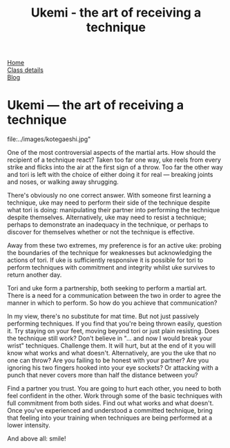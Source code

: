 #+TITLE: Ukemi - the art of receiving a technique

#+BEGIN_EXPORT html
<div class="menu">
<a href='/'>Home</a><br>
<a href='/classdetails/'> Class details</a><br>
<a href='/blog/'>Blog</a>
</div>
#+END_EXPORT


* Ukemi --- the art of receiving a technique

#+CAPTION:Demo at Oxford University: Chas throws Giles
file:../images/kotegaeshi.jpg"  

One of the most controversial aspects of the martial arts.  How
should the recipient of a technique react?  Taken too far one way, uke
reels from every strike and flicks into the air at the first sign of a
throw.  Too far the other way and tori is left with the choice of
either doing it for real --- breaking joints and noses, or walking away
shrugging.

There's obviously no one correct answer.  With someone first
learning a technique, uke may need to perform their side of the
technique despite what tori is doing: manipulating their partner into
performing the technique despite themselves.  Alternatively, uke may
need to resist a technique; perhaps to demonstrate an inadequacy in
the technique, or perhaps to discover for themselves whether or not
the technique is effective.

Away from these two extremes, my preference is for an active uke:
probing the boundaries of the technique for weaknesses but
acknowledging the actions of tori.  If uke is sufficiently responsive
it is possible for tori to perform techniques with commitment and
integrity whilst uke survives to return another day.

Tori and uke form a partnership, both seeking to perform
a martial art.  There is a need for a communication between the two in
order to agree the manner in which to perform.  So how do you achieve
that communication?

In my view, there's no substitute for mat time.  But not just
passively performing techniques.  If you find that you're being thrown
easily, question it.  Try staying on your feet, moving beyond tori or
just plain resisting.  Does the technique still work?  Don't believe
in "... and now I would break your wrist" techniques.  Challenge them.
It will hurt, but at the end of it you will know what works and what
doesn't.  Alternatively, are you the uke that no one can throw?  Are
you failing to be honest with your partner? Are you ignoring his two
fingers hooked into your eye sockets?  Or attacking with a punch that
never covers more than half the distance between you?

Find a partner you trust. You are going to hurt each other, you
need to both feel confident in the other.  Work through some of the
basic techniques with full commitment from both sides.  Find out what
works and what doesn't.  Once you've experienced and understood a committed
technique, bring that feeling into your training when techniques are
being performed at a lower intensity.

And above all: smile!
